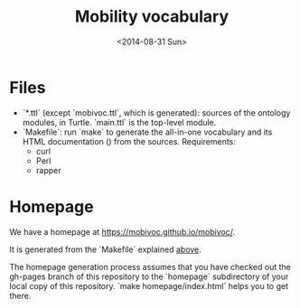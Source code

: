 #+TITLE:  Mobility vocabulary
#+DATE:   <2014-08-31 Sun>
#+LANGUAGE:  en
#+STARTUP:   hidestars
#+OPTIONS:   H:1 num:t toc:t \n:nil @:t ::t |:t ^:t -:t f:t *:t <:t
#+OPTIONS:   TeX:t LaTeX:t skip:nil d:nil todo:t pri:nil tags:not-in-toc
# #+INFOJS_OPT: view:showall toc:t ltoc:t mouse:underline buttons:t path:org-info.js
#+EXPORT_SELECT_TAGS: export
#+EXPORT_EXCLUDE_TAGS: noexport
#+LINK_UP:
#+LINK_HOME:
#+XSLT:
#+STYLE: <style type="text/css"> .timestamp { color: purple; font-weight: bold; } </style>
# #+HTML_HEAD: <link rel="stylesheet" type="text/css" href="bootstrap.min.css" />

* Files
  :PROPERTIES:
  :ID:       fa74fc4a-2fd9-423a-bb31-bb135eedec3f
  :END:
  * `*.ttl` (except `mobivoc.ttl`, which is generated): sources of the ontology modules, in Turtle.  `main.ttl` is the top-level module.
  * `Makefile`: run `make` to generate the all-in-one vocabulary and its HTML documentation () from the sources.  Requirements:
    * curl
    * Perl
    * rapper
* Homepage
  We have a homepage at https://mobivoc.github.io/mobivoc/.

  It is generated from the `Makefile` explained [[id:fa74fc4a-2fd9-423a-bb31-bb135eedec3f][above]].
  
  The homepage generation process assumes that you have checked out the gh-pages branch of this repository to the `homepage` subdirectory of your local copy of this repository.  `make homepage/index.html` helps you to get there.
